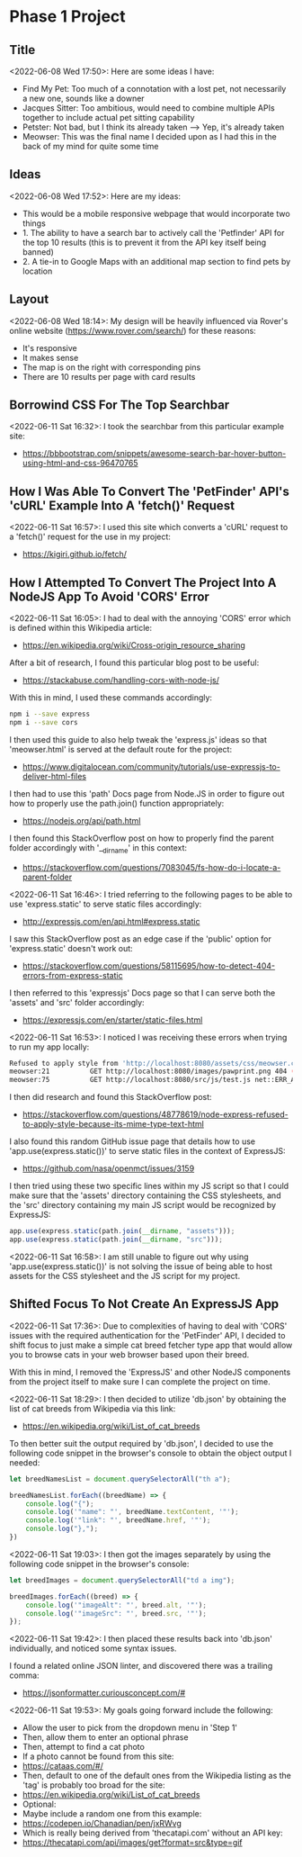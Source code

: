 * Phase 1 Project
** Title
<2022-06-08 Wed 17:50>: Here are some ideas I have:
- Find My Pet: Too much of a connotation with a lost pet, not necessarily a new one, sounds like a downer
- Jacques Sitter: Too ambitious, would need to combine multiple APIs together to include actual pet sitting capability
- Petster: Not bad, but I think its already taken --> Yep, it's already taken
- Meowser: This was the final name I decided upon as I had this in the back of my mind for quite some time

** Ideas
<2022-06-08 Wed 17:52>: Here are my ideas:
- This would be a mobile responsive webpage that would incorporate two things
- 1. The ability to have a search bar to actively call the 'Petfinder' API for the top 10 results (this is to prevent it from the API key itself being banned)
- 2. A tie-in to Google Maps with an additional map section to find pets by location

** Layout
<2022-06-08 Wed 18:14>: My design will be heavily influenced via Rover's online website (https://www.rover.com/search/) for these reasons:
- It's responsive
- It makes sense
- The map is on the right with corresponding pins
- There are 10 results per page with card results

** Borrowind CSS For The Top Searchbar
<2022-06-11 Sat 16:32>: I took the searchbar from this particular example site:
- https://bbbootstrap.com/snippets/awesome-search-bar-hover-button-using-html-and-css-96470765

** How I Was Able To Convert The 'PetFinder' API's 'cURL' Example Into A 'fetch()' Request
<2022-06-11 Sat 16:57>: I used this site which converts a 'cURL' request to a 'fetch()' request for the use in my project:
- https://kigiri.github.io/fetch/

** How I Attempted To Convert The Project Into A NodeJS App To Avoid 'CORS' Error
<2022-06-11 Sat 16:05>: I had to deal with the annoying 'CORS' error which is defined within this Wikipedia article:
- https://en.wikipedia.org/wiki/Cross-origin_resource_sharing

After a bit of research, I found this particular blog post to be useful:
- https://stackabuse.com/handling-cors-with-node-js/

With this in mind, I used these commands accordingly:
#+begin_src bash
npm i --save express
npm i --save cors
#+end_src

I then used this guide to also help tweak the 'express.js' ideas so that 'meowser.html' is served at the default route for the project:
- https://www.digitalocean.com/community/tutorials/use-expressjs-to-deliver-html-files

I then had to use this 'path' Docs page from Node.JS in order to figure out how to properly use the path.join() function appropriately:
- https://nodejs.org/api/path.html

I then found this StackOverflow post on how to properly find the parent folder accordingly with '__dirname' in this context:
- https://stackoverflow.com/questions/7083045/fs-how-do-i-locate-a-parent-folder

<2022-06-11 Sat 16:46>: I tried referring to the following pages to be able to use 'express.static' to serve static files accordingly:
- http://expressjs.com/en/api.html#express.static

I saw this StackOverflow post as an edge case if the 'public' option for 'express.static' doesn't work out:
- https://stackoverflow.com/questions/58115695/how-to-detect-404-errors-from-express-static

I then referred to this 'expressjs' Docs page so that I can serve both the 'assets' and 'src' folder accordingly:
- https://expressjs.com/en/starter/static-files.html

<2022-06-11 Sat 16:53>: I noticed I was receiving these errors when trying to run my app locally:
#+begin_src bash
Refused to apply style from 'http://localhost:8080/assets/css/meowser.css' because its MIME type ('text/html') is not a supported stylesheet MIME type, and strict MIME checking is enabled.
meowser:21          GET http://localhost:8080/images/pawprint.png 404 (Not Found)
meowser:75          GET http://localhost:8080/src/js/test.js net::ERR_ABORTED 404 (Not Found)
#+end_src

I then did research and found this StackOverflow post:
- https://stackoverflow.com/questions/48778619/node-express-refused-to-apply-style-because-its-mime-type-text-html

I also found this random GitHub issue page that details how to use 'app.use(express.static())' to serve static files in the context of ExpressJS:
- https://github.com/nasa/openmct/issues/3159

I then tried using these two specific lines within my JS script so that I could make sure that the 'assets' directory containing the CSS stylesheets, and the 'src' directory containing my main JS script would be recognized by ExpressJS:
#+begin_src js
app.use(express.static(path.join(__dirname, "assets")));
app.use(express.static(path.join(__dirname, "src")));
#+end_src

<2022-06-11 Sat 16:58>: I am still unable to figure out why using 'app.use(express.static())' is not solving the issue of being able to host assets for the CSS stylesheet and the JS script for my project.

** Shifted Focus To Not Create An ExpressJS App
<2022-06-11 Sat 17:36>: Due to complexities of having to deal with 'CORS' issues with the required authentication for the 'PetFinder' API, I decided to shift focus to just make a simple cat breed fetcher type app that would allow you to browse cats in your web browser based upon their breed.

With this in mind, I removed the 'ExpressJS' and other NodeJS components from the project itself to make sure I can complete the project on time.

<2022-06-11 Sat 18:29>: I then decided to utilize 'db.json' by obtaining the list of cat breeds from Wikipedia via this link:
- https://en.wikipedia.org/wiki/List_of_cat_breeds

To then better suit the output required by 'db.json', I decided to use the following code snippet in the browser's console to obtain the object output I needed:

#+begin_src js
let breedNamesList = document.querySelectorAll("th a");

breedNamesList.forEach((breedName) => {
    console.log("{");
    console.log('"name": "', breedName.textContent, '"');
    console.log('"link": "', breedName.href, '"');
    console.log("},");
})
#+end_src

<2022-06-11 Sat 19:03>: I then got the images separately by using the following code snippet in the browser's console:
#+begin_src js
let breedImages = document.querySelectorAll("td a img");

breedImages.forEach((breed) => {
    console.log('"imageAlt": "', breed.alt, '"');
    console.log('"imageSrc": "', breed.src, '"');
});
#+end_src

<2022-06-11 Sat 19:42>: I then placed these results back into 'db.json' individually, and noticed some syntax issues.

I found a related online JSON linter, and discovered there was a trailing comma:
- https://jsonformatter.curiousconcept.com/#

<2022-06-11 Sat 19:53>: My goals going forward include the following:
- Allow the user to pick from the dropdown menu in 'Step 1'
- Then, allow them to enter an optional phrase
- Then, attempt to find a cat photo
- If a photo cannot be found from this site:
- https://cataas.com/#/
- Then, default to one of the default ones from the Wikipedia listing as the 'tag' is probably too broad for the site:
- https://en.wikipedia.org/wiki/List_of_cat_breeds
- Optional:
- Maybe include a random one from this example:
- https://codepen.io/Chanadian/pen/jxRWvg
- Which is really being derived from 'thecatapi.com' without an API key:
- https://thecatapi.com/api/images/get?format=src&type=gif
